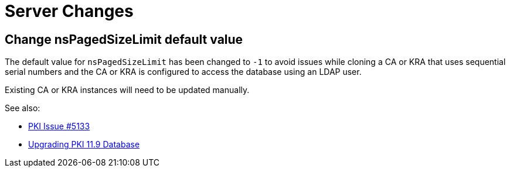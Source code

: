 = Server Changes =

== Change nsPagedSizeLimit default value ==

The default value for `nsPagedSizeLimit` has been changed to `-1` to avoid
issues while cloning a CA or KRA that uses sequential serial numbers and
the CA or KRA is configured to access the database using an LDAP user.

Existing CA or KRA instances will need to be updated manually.

See also:

* link:https://github.com/dogtagpki/pki/issues/5133[PKI Issue #5133]
* link:../../upgrade/v11.9/Upgrading-PKI-Database.adoc[Upgrading PKI 11.9 Database]
